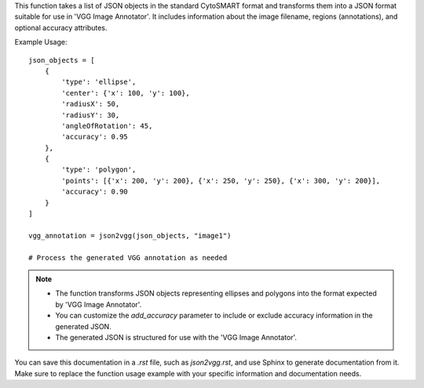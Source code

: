.. py:function:: json2vgg(json_list: List[dict], image_name: str, extension: str = ".jpg", add_accuracy: bool = True) -> dict

   Transform a list of JSON objects into a JSON format suitable for 'VGG Image Annotator'.

   :param List[dict] json_list: A list of JSON objects in the standard CytoSMART format.
   :param str image_name: The name of the image where the annotations will be overlaid within 'VGG Image Annotator'.
   :param str extension: The file extension of the image (default is ".jpg").
   :param bool add_accuracy: Whether to add accuracy information to the generated JSON (default is True).
   :return: A JSON object formatted for 'VGG Image Annotator'.
   :rtype: dict

This function takes a list of JSON objects in the standard CytoSMART format and transforms them into a JSON format suitable for use in 'VGG Image Annotator'. It includes information about the image filename, regions (annotations), and optional accuracy attributes.

Example Usage::

   json_objects = [
       {
           'type': 'ellipse',
           'center': {'x': 100, 'y': 100},
           'radiusX': 50,
           'radiusY': 30,
           'angleOfRotation': 45,
           'accuracy': 0.95
       },
       {
           'type': 'polygon',
           'points': [{'x': 200, 'y': 200}, {'x': 250, 'y': 250}, {'x': 300, 'y': 200}],
           'accuracy': 0.90
       }
   ]

   vgg_annotation = json2vgg(json_objects, "image1")

   # Process the generated VGG annotation as needed

.. note::
   - The function transforms JSON objects representing ellipses and polygons into the format expected by 'VGG Image Annotator'.
   - You can customize the `add_accuracy` parameter to include or exclude accuracy information in the generated JSON.
   - The generated JSON is structured for use with the 'VGG Image Annotator'.

You can save this documentation in a `.rst` file, such as `json2vgg.rst`, and use Sphinx to generate documentation from it. Make sure to replace the function usage example with your specific information and documentation needs.
